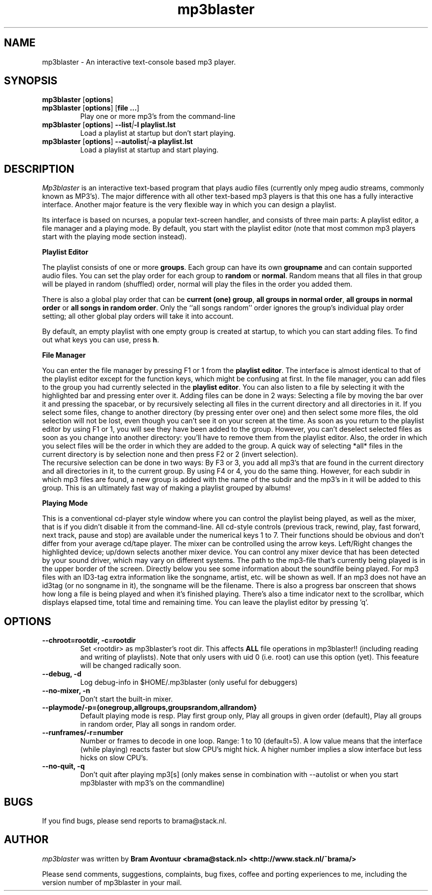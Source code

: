 .TH mp3blaster 1
.SH NAME
mp3blaster - An interactive text-console based mp3 player.
.SH SYNOPSIS
.TP
\fBmp3blaster\fR [\fBoptions\fR]
.TP
\fBmp3blaster\fR [\fBoptions\fR] \fR [\fBfile ...\fR]
Play one or more mp3's from the command-line
.TP
\fBmp3blaster\fR [\fBoptions\fR] \fB--list\fI|\fB-l playlist.lst
Load a playlist at startup but don't start playing.
.TP
\fB mp3blaster\fR [\fBoptions\fR] \fB--autolist\fI|\fB-a playlist.lst
Load a playlist at startup and start playing.
.SH DESCRIPTION
.I Mp3blaster 
is an interactive text-based program that plays audio files (currently
only mpeg audio streams, commonly known as MP3's). The major difference
with all other text-based mp3 players is that this one has a fully
interactive interface. Another major feature is the very flexible way in
which you can design a playlist.
.PP
Its interface is based on ncurses, a popular text-screen handler, and
consists of three main parts: A playlist editor, a file manager and a
playing mode. By default, you start with the playlist editor (note that
most common mp3 players start with the playing mode section instead). 

.B Playlist Editor

The playlist consists of one or more \fBgroups\fR. Each group can have
its own \fBgroupname\fR and can contain supported audio files. You can
set the play order for each group to \fBrandom\fR or \fBnormal\fR. Random
means that all files in that group will be played in random (shuffled) 
order, normal will play the files in the order you added them.
.PP
There is also a global play order that can be \fBcurrent (one) group\fR, 
\fBall groups in normal order\fR, \fBall groups in normal order\fR or 
\fBall songs in random order\fR. Only the ``all songs random'' order
ignores the group's individual play order setting; all other global play
orders will take it into account. 
.PP
By default, an empty playlist with one empty group is created at startup,
to which you can start adding files. To find out what keys you can use,
press \fBh\fR. 

.B File Manager

You can enter the file manager by pressing F1 or 1 from the \fBplaylist
editor\fR. The interface is almost identical to that of the playlist
editor except for the function keys, which might be confusing at first.
In the file manager, you can add files to the group you had currently
selected in the \fBplaylist editor\fR. You can also listen to a file by
selecting it with the highlighted bar and pressing enter over it.
Adding files can be done in 2 ways: Selecting a file by moving the bar over it
and pressing the spacebar, or by recursively selecting all files in the
current directory and all directories in it. If you select some files,
change to another directory (by pressing enter over one) and then select
some more files, the old selection will not be lost, even though you can't
see it on your screen at the time. As soon as you return to the playlist
editor by using F1 or 1, you will see they have been added to the group.
However, you can't deselect selected files as soon as you change into 
another directory: you'll have to remove them from the playlist editor.
Also, the order in which you select files will be the order in which they
are added to the group. A quick way of selecting *all* files in the current
directory is by selection none and then press F2 or 2 (invert selection).
.br
The recursive selection can be done in two ways: By F3 or 3, you add all
mp3's that are found in the current directory and all directories in it,
to the current group. By using F4 or 4, you do the same thing. However,
for each subdir in which mp3 files are found, a new group is added with the
name of the subdir and the mp3's in it will be added to this group. This is
an ultimately fast way of making a playlist grouped by albums!

.B Playing Mode

This is a conventional cd-player style window where you can control the
playlist being played, as well as the mixer, that is if you didn't disable
it from the command-line.
All cd-style controls (previous track, rewind, play, fast forward, next track,
pause and stop) are available under the numerical keys 1 to 7. Their functions
should be obvious and don't differ from your average cd/tape player.
The mixer can be controlled using the arrow keys. Left/Right changes the
highlighted device; up/down selects another mixer device. You can control
any mixer device that has been detected by your sound driver, which may vary
on different systems. 
The path to the mp3-file that's currently being played is in the upper border
of the screen. Directly below you see some information about the soundfile
being played. For mp3 files with an ID3-tag extra information like the
songname, artist, etc. will be shown as well. If an mp3 does not have an
id3tag (or no songname in it), the songname will be the filename.
There is also a progress bar onscreen that shows how long a file is being
played and when it's finished playing. There's also a time indicator next
to the scrollbar, which displays elapsed time, total time and remaining time.
You can leave the playlist editor by pressing 'q'.
.SH OPTIONS
.TP
.B --chroot=rootdir, -c=rootdir
Set <rootdir> as mp3blaster's root dir. This affects 
.B ALL
file operations in mp3blaster!! (including reading and writing of playlists).
Note that only users with uid 0 (i.e. root) can use this option (yet). This
feeature will be changed radically soon.
.TP
.B --debug, -d
Log debug-info in $HOME/.mp3blaster (only useful for debuggers)
.TP
.B --no-mixer, -n
Don't start the built-in mixer.
.TP
.B --playmode/-p=(onegroup,allgroups,groupsrandom,allrandom}
Default playing mode is resp. Play first group only, Play all groups in 
given order (default), Play all groups in random order, Play all songs in
random order.
.TP
.B --runframes/-r=number
Number or frames to decode in one loop. Range: 1 to 10 (default=5). A low 
value means that the interface (while playing) reacts faster but slow CPU's
might hick. A higher number implies a slow interface but less hicks on slow
CPU's.
.TP
.B --no-quit, -q
Don't quit after playing mp3[s] (only makes sense in combination with
--autolist or when you start mp3blaster with mp3's on the commandline)
.SH BUGS
.PP
If you find bugs, please send reports to brama@stack.nl.
.PP
.SH AUTHOR
.I mp3blaster
was written by 
.B Bram Avontuur <brama@stack.nl> <http://www.stack.nl/~brama/>
.PP
Please send comments, suggestions, complaints, bug fixes, coffee and porting
experiences to me, including the version number of mp3blaster in your mail. 
.PP
